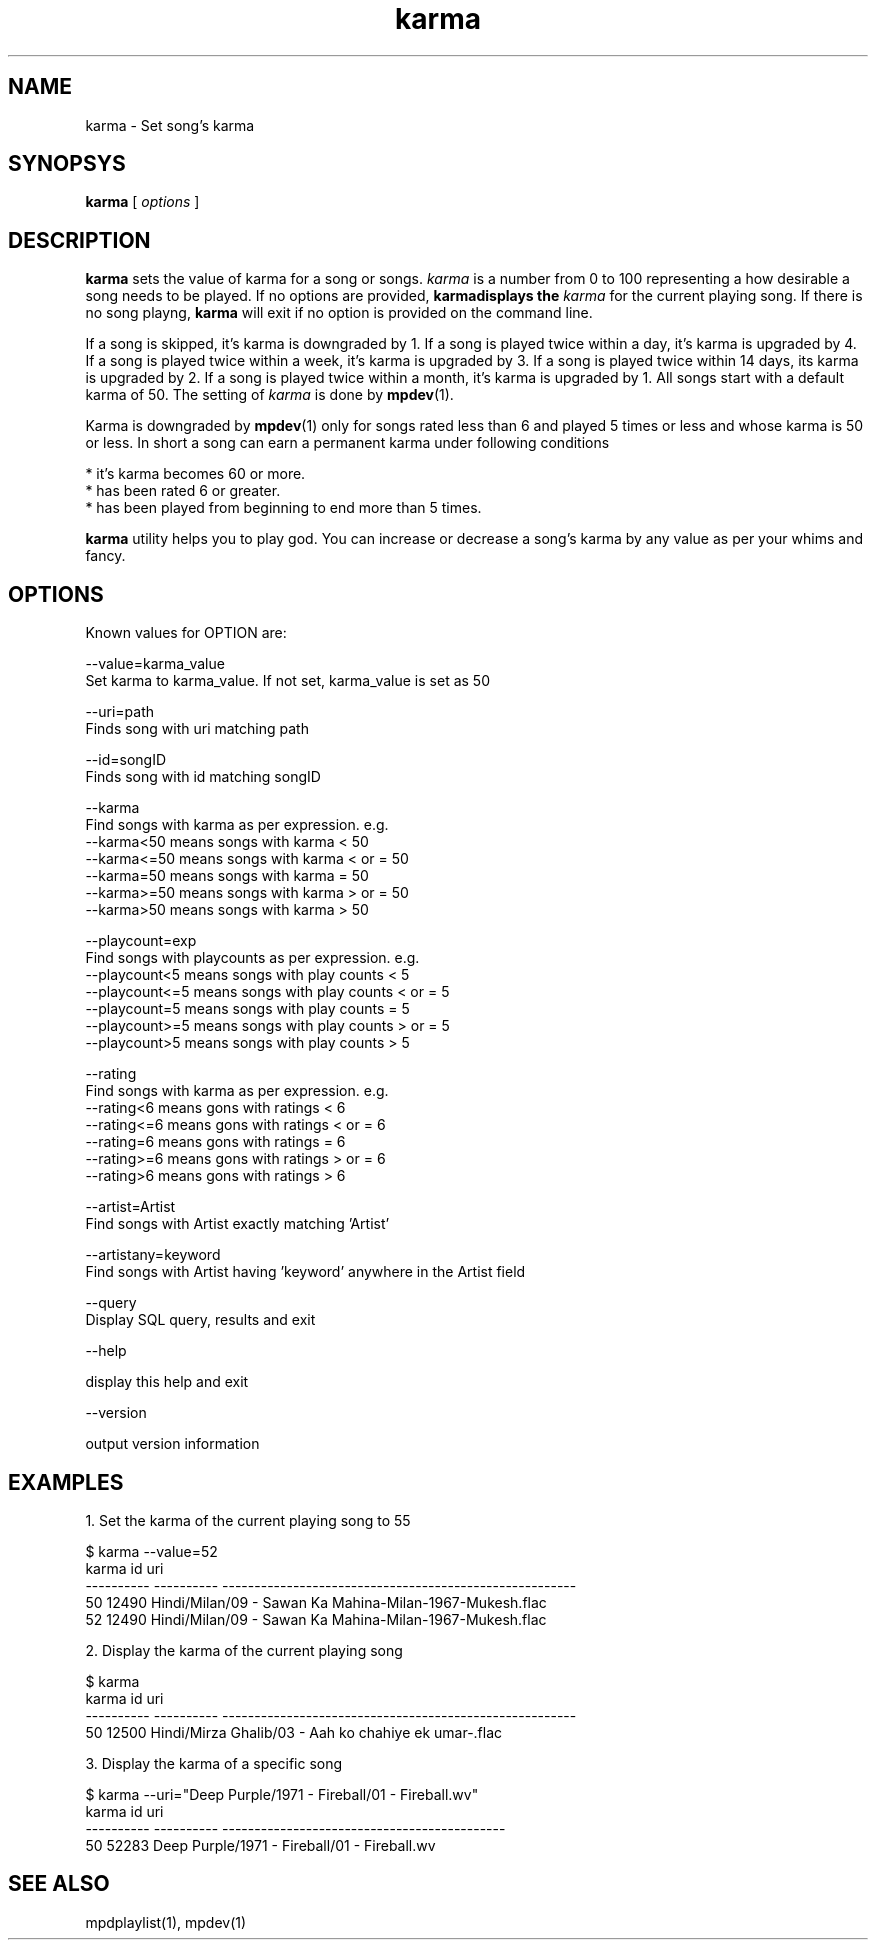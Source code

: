 .TH karma 1
.SH NAME
karma \- Set song's karma

.SH SYNOPSYS
.B karma
[
.I options
]

.SH DESCRIPTION
\fBkarma\fR sets the value of karma for a song or songs. \fIkarma\fR is a
number from 0 to 100 representing a how desirable a song needs to be played.
If no options are provided, \fBkarma\R displays the \fIkarma\fR for the
current playing song. If there is no song playng, \fBkarma\fR will exit if
no option is provided on the command line.

If a song is skipped, it's karma is downgraded by 1. If a song is played
twice within a day, it's karma is upgraded by 4. If a song is played twice
within a week, it's karma is upgraded by 3. If a song is played twice within
14 days, its karma is upgraded by 2. If a song is played twice within a
month, it's karma is upgraded by 1. All songs start with a default karma of
50. The setting of \fIkarma\fR is done by \fBmpdev\fR(1).

Karma is downgraded by \fBmpdev\fR(1) only for songs rated less than 6 and
played 5 times or less and whose karma is 50 or less. In short a song can
earn a permanent karma under following conditions

  * it's karma becomes 60 or more.
  * has been rated 6 or greater.
  * has been played from beginning to end more than 5 times.

\fBkarma\fR utility helps you to play god. You can increase or decrease a
song's karma by any value as per your whims and fancy.

.SH OPTIONS

Known values for OPTION are:

.EX
--value=karma_value
  Set karma to karma_value. If not set, karma_value is set as 50

--uri=path
  Finds song with uri matching path

--id=songID
  Finds song with id matching songID

--karma
  Find songs with karma as per expression. e.g.
  --karma<50  means songs with karma < 50
  --karma<=50 means songs with karma < or = 50
  --karma=50  means songs with karma = 50
  --karma>=50 means songs with karma > or = 50
  --karma>50  means songs with karma > 50

--playcount=exp
  Find songs with playcounts as per expression. e.g.
  --playcount<5  means songs with play counts < 5
  --playcount<=5 means songs with play counts < or = 5
  --playcount=5  means songs with play counts = 5
  --playcount>=5 means songs with play counts > or = 5
  --playcount>5  means songs with play counts > 5

--rating
  Find songs with karma as per expression. e.g.
  --rating<6  means gons with ratings < 6
  --rating<=6 means gons with ratings < or = 6
  --rating=6  means gons with ratings = 6
  --rating>=6 means gons with ratings > or = 6
  --rating>6  means gons with ratings > 6

--artist=Artist
  Find songs with Artist exactly matching 'Artist'

--artistany=keyword
  Find songs with Artist having 'keyword' anywhere in the Artist field

--query
  Display SQL query, results and exit

--help

  display this help and exit

--version

  output version information
.EE

.SH EXAMPLES

.EX
1. Set the karma of the current playing song to 55

$ karma --value=52
karma       id          uri                                                    
----------  ----------  -------------------------------------------------------
50          12490       Hindi/Milan/09 - Sawan Ka Mahina-Milan-1967-Mukesh.flac
52          12490       Hindi/Milan/09 - Sawan Ka Mahina-Milan-1967-Mukesh.flac

2. Display the karma of the current playing song

$ karma
karma       id          uri
----------  ----------  -------------------------------------------------------
50          12500       Hindi/Mirza Ghalib/03 - Aah ko chahiye ek umar-.flac

3. Display the karma of a specific song

$ karma --uri="Deep Purple/1971 - Fireball/01 - Fireball.wv"
karma       id          uri                                         
----------  ----------  --------------------------------------------
50          52283       Deep Purple/1971 - Fireball/01 - Fireball.wv
.EE

.SH "SEE ALSO"
mpdplaylist(1),
mpdev(1)
